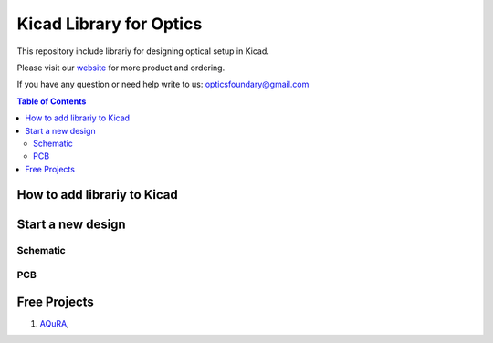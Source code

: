 Kicad Library for Optics
========================================

This repository include librariy for designing optical setup in Kicad.


Please visit our `website <https://www.opticsfoundry.com/>`_ for more product and ordering.

If you have any question or need help write to us: opticsfoundary@gmail.com


.. contents:: Table of Contents
    :depth: 2


How to add librariy to Kicad
****************************************





Start a new design
****************************************



Schematic
########################################


PCB
########################################


Free Projects
****************************************

1. `AQuRA <https://github.com/opticsfoundary/>`_,
